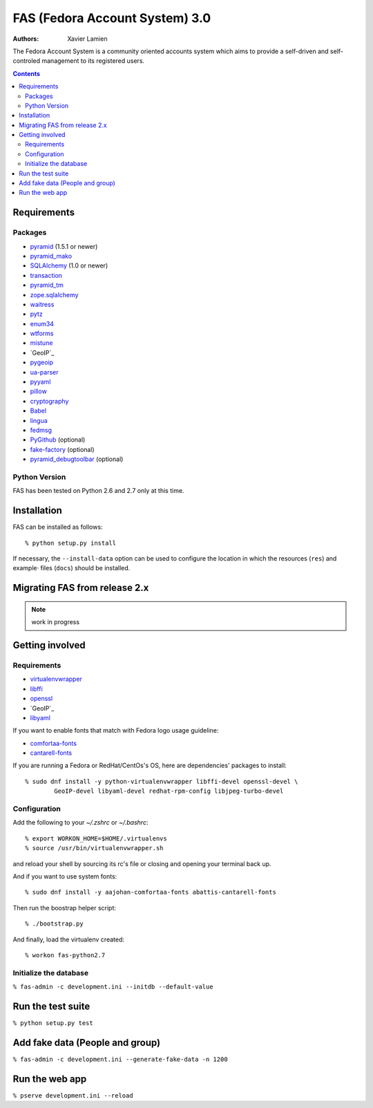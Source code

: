 FAS (Fedora Account System) 3.0
===============================

:Authors:   Xavier Lamien

.. startdesc

The Fedora Account System is a community oriented accounts system which
aims to provide a self-driven and self-controled management to its registered users.

.. enddesc

.. contents::

.. startinstall

Requirements
------------

Packages
~~~~~~~~

* `pyramid`_ (1.5.1 or newer)
* `pyramid_mako`_
* `SQLAlchemy`_ (1.0 or newer)
* `transaction`_
* `pyramid_tm`_
* `zope.sqlalchemy`_
* `waitress`_
* `pytz`_
* `enum34`_
* `wtforms`_
* `mistune`_
* `GeoIP`_
* `pygeoip`_
* `ua-parser`_
* `pyyaml`_
* `pillow`_
* `cryptography`_
* `Babel`_
* `lingua`_
* `fedmsg`_
* `PyGithub`_ (optional)
* `fake-factory`_ (optional)
* `pyramid_debugtoolbar`_ (optional)

.. _`pyramid`: https://pypi.python.org/pypi/pyramid
.. _`pyramid_mako`: https://pypi.python.org/pypi/pyramid_mako
.. _`SQLAlchemy`: http://www.sqlalchemy.org/
.. _`transaction`: https://pypi.python.org/pypi/transaction/
.. _`pyramid_tm`: https://pypi.python.org/pypi/pyramid_tm/
.. _`waitress`: https://pypi.python.org/pypi/waitress/
.. _`wtforms`: https://pypi.python.org/pypi/wtforms/
.. _`mistune`: https://pypi.python.org/pypi/mistune/
.. _`GeoIP`: https://pypi.python.org/pypi/GeoIP/
.. _`pygeoip`: https://pypi.python.org/pypi/pygeoip/
.. _`ua-parser`: https://pypi.python.org/pypi/ua-parser/
.. _`pyyaml`: https://pypi.python.org/pypi/pyyaml/
.. _`pillow`: https://pypi.python.org/pypi/pillow/
.. _`cryptography`: https://pypi.python.org/pypi/cryptography/
.. _`Babel`: https://pypi.python.org/pypi/Babel/
.. _`lingua`: https://pypi.python.org/pypi/lingua/
.. _`fedmsg`: https://pypi.python.org/pypi/fedmsg/
.. _`PyGithub`: https://pypi.python.org/pypi/PyGithub/
.. _`zope.sqlalchemy`: https://pypi.python.org/pypi/zope.sqlalchemy
.. _`enum34`: https://pypi.python.org/pypi/enum-compat/0.0.2
.. _`pytz`: https://pypi.python.org/pypi/pytz
.. _`fake-factory`: https://pypi.python.org/pypi/fake-factory/
.. _`pyramid_debugtoolbar`: https://pypi.python.org/pypi/pyramid_debugtoolbar/

Python Version
~~~~~~~~~~~~~~

FAS has been tested on Python 2.6 and 2.7 only at this time.

Installation
------------

FAS can be installed as follows::

    % python setup.py install

If necessary, the ``--install-data`` option can be used to configure
the location in which the resources (``res``) and example·
files (``docs``) should be installed.

.. endinstall

Migrating FAS from release 2.x
---------------------------------
.. note:: work in progress

Getting involved
----------------
.. startdevsetup


Requirements
~~~~~~~~~~~~

* `virtualenvwrapper`_
* `libffi`_
* `openssl`_
* `GeoIP`_
* `libyaml`_

If you want to enable fonts that match with Fedora logo usage guideline:

* `comfortaa-fonts`_
* `cantarell-fonts`_

If you are running a Fedora or RedHat/CentOs's OS, here are dependencies'
packages to install::

    % sudo dnf install -y python-virtualenvwrapper libffi-devel openssl-devel \
            GeoIP-devel libyaml-devel redhat-rpm-config libjpeg-turbo-devel

Configuration
~~~~~~~~~~~~~
Add the following to your `~/.zshrc` or `~/.bashrc`::

    % export WORKON_HOME=$HOME/.virtualenvs
    % source /usr/bin/virtualenvwrapper.sh

and reload your shell by sourcing its rc's file or closing and opening your terminal back up.


And if you want to use system fonts::

    % sudo dnf install -y aajohan-comfortaa-fonts abattis-cantarell-fonts

Then run the boostrap helper script::

    % ./bootstrap.py

And finally, load the virtualenv created::

    % workon fas-python2.7


Initialize the database
~~~~~~~~~~~~~~~~~~~~~~~
``% fas-admin -c development.ini --initdb --default-value``

.. _`virtualenvwrapper`: https://pypi.python.org/pypi/virtualenvwrapper
.. _`libffi`: https://sourceware.org/libffi/
.. _`openssl`: https://www.openssl.org/
.. _`GeoIP`: http://www.maxmind.com/app/c
.. _`libyaml`: http://pyyaml.org/wiki/LibYAML
.. _`comfortaa-fonts`: http://www.dafont.com/comfortaa.font
.. _`cantarell-fonts`: https://www.fontsquirrel.com/fonts/cantarell
.. enddevsetup

Run the test suite
------------------

``% python setup.py test``

Add fake data (People and group)
--------------------------------
``% fas-admin -c development.ini --generate-fake-data -n 1200``

Run the web app
---------------
``% pserve development.ini --reload``

